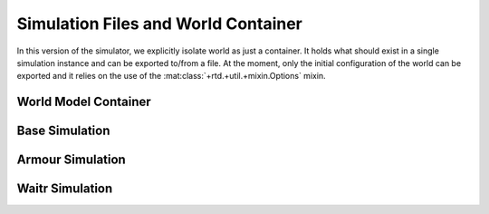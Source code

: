 Simulation Files and World Container
====================================

In this version of the simulator, we explicitly isolate world as just a container.
It holds what should exist in a single simulation instance and can be exported to/from a file.
At the moment, only the initial configuration of the world can be exported and it relies on the use of the :mat:class:`+rtd.+util.+mixin.Options` mixin.

World Model Container
---------------------
.. mat:autoclass:: +rtd.+sim.+world.WorldModel
   :show-inheritance:
   :members:
   :undoc-members:

Base Simulation
---------------
.. mat:autoclass:: +rtd.+sim.BaseSimulation
   :show-inheritance:
   :members:
   :undoc-members:

Armour Simulation
-----------------
.. mat:autoclass:: +armour.ArmourSimulation
   :show-inheritance:
   :members:
   :undoc-members:

Waitr Simulation
----------------
.. mat:autoclass:: +waitr.WaitrSimulation
   :show-inheritance:
   :members:
   :undoc-members:
